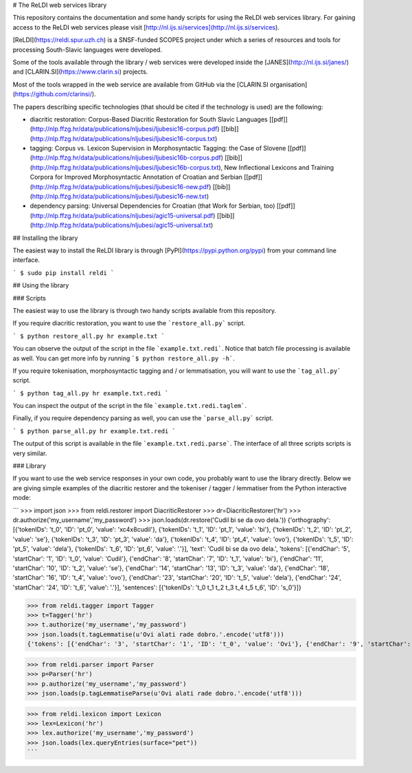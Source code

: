 # The ReLDI web services library

This repository contains the documentation and some handy scripts for using the ReLDI web services library. For gaining access to the ReLDI web services please visit [http://nl.ijs.si/services](http://nl.ijs.si/services).

[ReLDI](https://reldi.spur.uzh.ch) is a SNSF-funded SCOPES project under which a series of resources and tools for processing South-Slavic languages were developed.

Some of the tools available through the library / web services were developed inside the [JANES](http://nl.ijs.si/janes/) and [CLARIN.SI](https://www.clarin.si) projects.

Most of the tools wrapped in the web service are available from GitHub via the [CLARIN.SI organisation](https://github.com/clarinsi/).

The papers describing specific technologies (that should be cited if the technology is used) are the following:

- diacritic restoration: Corpus-Based Diacritic Restoration for South Slavic Languages [[pdf]](http://nlp.ffzg.hr/data/publications/nljubesi/ljubesic16-corpus.pdf) [[bib]](http://nlp.ffzg.hr/data/publications/nljubesi/ljubesic16-corpus.txt)
- tagging: Corpus vs. Lexicon Supervision in Morphosyntactic Tagging: the Case of Slovene [[pdf]](http://nlp.ffzg.hr/data/publications/nljubesi/ljubesic16b-corpus.pdf) [[bib]](http://nlp.ffzg.hr/data/publications/nljubesi/ljubesic16b-corpus.txt), New Inflectional Lexicons and Training Corpora for Improved Morphosyntactic Annotation of Croatian and Serbian [[pdf]](http://nlp.ffzg.hr/data/publications/nljubesi/ljubesic16-new.pdf) [[bib]](http://nlp.ffzg.hr/data/publications/nljubesi/ljubesic16-new.txt)
- dependency parsing: Universal Dependencies for Croatian (that Work for Serbian, too) [[pdf]](http://nlp.ffzg.hr/data/publications/nljubesi/agic15-universal.pdf) [[bib]](http://nlp.ffzg.hr/data/publications/nljubesi/agic15-universal.txt)

## Installing the library

The easiest way to install the ReLDI library is through [PyPI](https://pypi.python.org/pypi) from your command line interface.

```
$ sudo pip install reldi
```

## Using the library

### Scripts

The easiest way to use the library is through two handy scripts available from this repository.

If you require diacritic restoration, you want to use the ```restore_all.py``` script.

```
$ python restore_all.py hr example.txt
```

You can observe the output of the script in the file ```example.txt.redi```. Notice that batch file processing is available as well. You can get more info by running ```$ python restore_all.py -h```.

If you require tokenisation, morphosyntactic tagging and / or lemmatisation, you will want to use the ```tag_all.py``` script.

```
$ python tag_all.py hr example.txt.redi
```

You can inspect the output of the script in the file ```example.txt.redi.taglem```.

Finally, if you require dependency parsing as well, you can use the ```parse_all.py``` script.

```
$ python parse_all.py hr example.txt.redi
```

The output of this script is available in the file ```example.txt.redi.parse```. The interface of all three scripts scripts is very similar.

### Library

If you want to use the web service responses in your own code, you probably want to use the library directly. Below we are giving simple examples of the diacritic restorer and the tokeniser / tagger / lemmatiser from the Python interactive mode:

```
>>> import json
>>> from reldi.restorer import DiacriticRestorer
>>> dr=DiacriticRestorer('hr')
>>> dr.authorize('my_username','my_password')
>>> json.loads(dr.restore('Cudil bi se da ovo dela.'))  
{'orthography': [{'tokenIDs': 't_0', 'ID': 'pt_0', 'value': '\xc4\x8cudil'}, {'tokenIDs': 't_1', 'ID': 'pt_1', 'value': 'bi'}, {'tokenIDs': 't_2', 'ID': 'pt_2', 'value': 'se'}, {'tokenIDs': 't_3', 'ID': 'pt_3', 'value': 'da'}, {'tokenIDs': 't_4', 'ID': 'pt_4', 'value': 'ovo'}, {'tokenIDs': 't_5', 'ID': 'pt_5', 'value': 'dela'}, {'tokenIDs': 't_6', 'ID': 'pt_6', 'value': '.'}], 'text': 'Cudil bi se da ovo dela.', 'tokens': [{'endChar': '5', 'startChar': '1', 'ID': 't_0', 'value': 'Cudil'}, {'endChar': '8', 'startChar': '7', 'ID': 't_1', 'value': 'bi'}, {'endChar': '11', 'startChar': '10', 'ID': 't_2', 'value': 'se'}, {'endChar': '14', 'startChar': '13', 'ID': 't_3', 'value': 'da'}, {'endChar': '18', 'startChar': '16', 'ID': 't_4', 'value': 'ovo'}, {'endChar': '23', 'startChar': '20', 'ID': 't_5', 'value': 'dela'}, {'endChar': '24', 'startChar': '24', 'ID': 't_6', 'value': '.'}], 'sentences': [{'tokenIDs': 't_0 t_1 t_2 t_3 t_4 t_5 t_6', 'ID': 's_0'}]}

>>> from reldi.tagger import Tagger
>>> t=Tagger('hr')
>>> t.authorize('my_username','my_password')
>>> json.loads(t.tagLemmatise(u'Ovi alati rade dobro.'.encode('utf8')))
{'tokens': [{'endChar': '3', 'startChar': '1', 'ID': 't_0', 'value': 'Ovi'}, {'endChar': '9', 'startChar': '5', 'ID': 't_1', 'value': 'alati'}, {'endChar': '14', 'startChar': '11', 'ID': 't_2', 'value': 'rade'}, {'endChar': '20', 'startChar': '16', 'ID': 't_3', 'value': 'dobro'}, {'endChar': '21', 'startChar': '21', 'ID': 't_4', 'value': '.'}], 'lemmas': [{'tokenIDs': 't_0', 'ID': 'le_0', 'value': 'ovaj'}, {'tokenIDs': 't_1', 'ID': 'le_1', 'value': 'alat'}, {'tokenIDs': 't_2', 'ID': 'le_2', 'value': 'raditi'}, {'tokenIDs': 't_3', 'ID': 'le_3', 'value': 'dobro'}, {'tokenIDs': 't_4', 'ID': 'le_4', 'value': '.'}], 'text': 'Ovi alati rade dobro.', 'POSTags': [{'tokenIDs': 't_0', 'ID': 'pt_0', 'value': 'Pd-mpn'}, {'tokenIDs': 't_1', 'ID': 'pt_1', 'value': 'Ncmpn'}, {'tokenIDs': 't_2', 'ID': 'pt_2', 'value': 'Vmr3p'}, {'tokenIDs': 't_3', 'ID': 'pt_3', 'value': 'Rgp'}, {'tokenIDs': 't_4', 'ID': 'pt_4', 'value': 'Z'}], 'sentences': [{'tokenIDs': 't_0 t_1 t_2 t_3 t_4', 'ID': 's_0'}]}

>>> from reldi.parser import Parser
>>> p=Parser('hr')
>>> p.authorize('my_username','my_password')
>>> json.loads(p.tagLemmatiseParse(u'Ovi alati rade dobro.'.encode('utf8')))

>>> from reldi.lexicon import Lexicon
>>> lex=Lexicon('hr')
>>> lex.authorize('my_username','my_password')
>>> json.loads(lex.queryEntries(surface="pet"))
```


